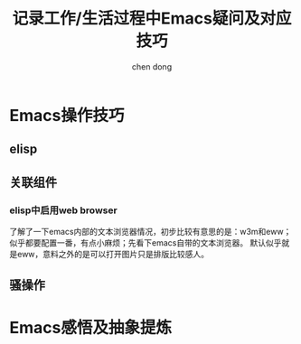 #+title:记录工作/生活过程中Emacs疑问及对应技巧
#+author: chen dong

* Emacs操作技巧
** elisp
** 关联组件
*** elisp中启用web browser
了解了一下emacs内部的文本浏览器情况，初步比较有意思的是：w3m和eww；似乎都要配置一番，有点小麻烦；先看下emacs自带的文本浏览器。
默认似乎就是eww，意料之外的是可以打开图片只是排版比较感人。
** 骚操作

* Emacs感悟及抽象提炼
